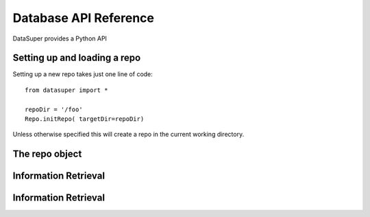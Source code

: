 **********************
Database API Reference
**********************

DataSuper provides a Python API 

Setting up and loading a repo
=====================

Setting up a new repo takes just one line of code::

  from datasuper import *

  repoDir = '/foo'
  Repo.initRepo( targetDir=repoDir)

Unless otherwise specified this will create a repo in the current working directory.

The repo object
=====================

.. addFileType(typeName)
   adds a new file type to the available list


.. addResultSchema( self, resultType, resultSchema)
   adds a new result schema to the available list
   
Information Retrieval
=====================


Information Retrieval
=====================
